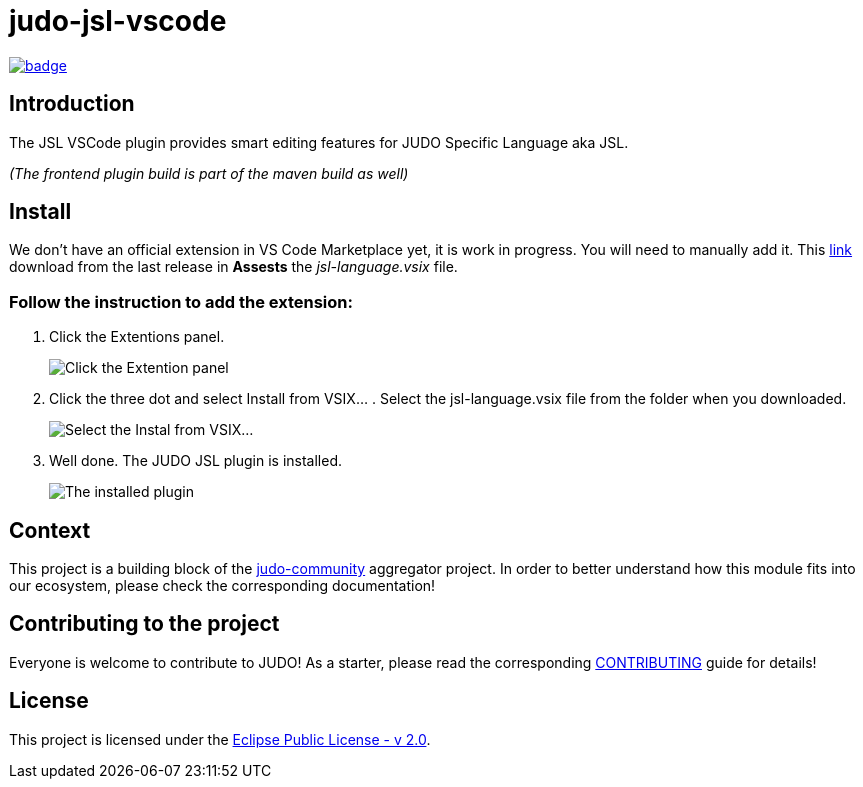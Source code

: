 = judo-jsl-vscode

image::https://github.com/BlackBeltTechnology/judo-jsl-vscode/actions/workflows/build.yml/badge.svg?branch=develop[link="https://github.com/BlackBeltTechnology/judo-jsl-vscode/actions/workflows/build.yml" float="center"]

== Introduction

The JSL VSCode plugin provides smart editing features for JUDO Specific Language aka JSL.

_(The frontend plugin build is part of the maven build as well)_

== Install

We don't have an official extension in VS Code Marketplace yet, it is work in progress. You will need to manually add it. This link:https://github.com/BlackBeltTechnology/judo-jsl-vscode/releases[link] download from the last release in *Assests* the _jsl-language.vsix_ file.

### Follow the instruction to add the extension:

1. Click the Extentions panel.
+
image::doc/images/extentions_panel_open.png["Click the Extention panel"]
2. Click the three dot and select Install from VSIX... . Select the jsl-language.vsix file from the folder when you downloaded.
+
image::doc/images/extentions_panel_open_install_vsix.png["Select the Instal from VSIX..."]
3. Well done. The JUDO JSL plugin is installed.
+
image::doc/images/extentions_panel_installed.png["The installed plugin"]

== Context

This project is a building block of the https://github.com/BlackBeltTechnology/judo-community[judo-community] aggregator
project. In order to better understand how this module fits into our ecosystem, please check the corresponding documentation!

== Contributing to the project

Everyone is welcome to contribute to JUDO! As a starter, please read the corresponding link:CONTRIBUTING.adoc[CONTRIBUTING] guide for details!

== License

This project is licensed under the https://www.eclipse.org/legal/epl-2.0/[Eclipse Public License - v 2.0].
